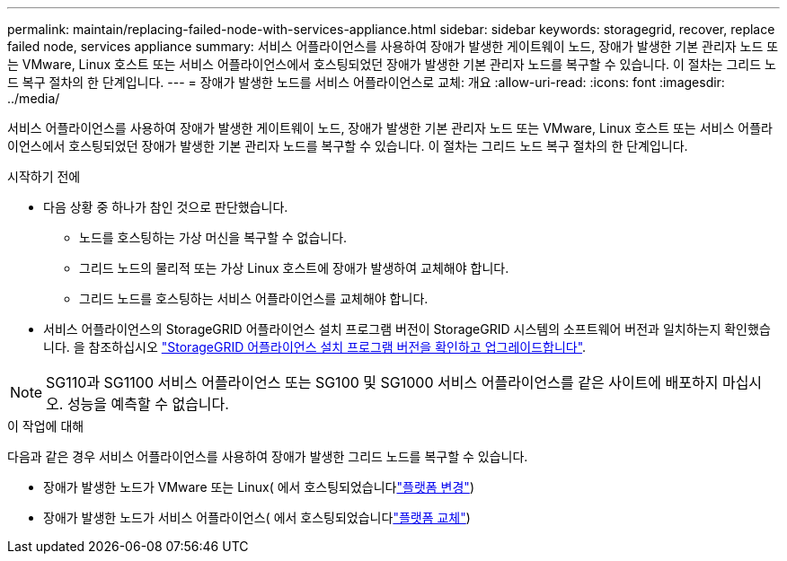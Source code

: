 ---
permalink: maintain/replacing-failed-node-with-services-appliance.html 
sidebar: sidebar 
keywords: storagegrid, recover, replace failed node, services appliance 
summary: 서비스 어플라이언스를 사용하여 장애가 발생한 게이트웨이 노드, 장애가 발생한 기본 관리자 노드 또는 VMware, Linux 호스트 또는 서비스 어플라이언스에서 호스팅되었던 장애가 발생한 기본 관리자 노드를 복구할 수 있습니다. 이 절차는 그리드 노드 복구 절차의 한 단계입니다. 
---
= 장애가 발생한 노드를 서비스 어플라이언스로 교체: 개요
:allow-uri-read: 
:icons: font
:imagesdir: ../media/


[role="lead"]
서비스 어플라이언스를 사용하여 장애가 발생한 게이트웨이 노드, 장애가 발생한 기본 관리자 노드 또는 VMware, Linux 호스트 또는 서비스 어플라이언스에서 호스팅되었던 장애가 발생한 기본 관리자 노드를 복구할 수 있습니다. 이 절차는 그리드 노드 복구 절차의 한 단계입니다.

.시작하기 전에
* 다음 상황 중 하나가 참인 것으로 판단했습니다.
+
** 노드를 호스팅하는 가상 머신을 복구할 수 없습니다.
** 그리드 노드의 물리적 또는 가상 Linux 호스트에 장애가 발생하여 교체해야 합니다.
** 그리드 노드를 호스팅하는 서비스 어플라이언스를 교체해야 합니다.


* 서비스 어플라이언스의 StorageGRID 어플라이언스 설치 프로그램 버전이 StorageGRID 시스템의 소프트웨어 버전과 일치하는지 확인했습니다. 을 참조하십시오 https://docs.netapp.com/us-en/storagegrid-appliances/installconfig/verifying-and-upgrading-storagegrid-appliance-installer-version.html["StorageGRID 어플라이언스 설치 프로그램 버전을 확인하고 업그레이드합니다"^].



NOTE: SG110과 SG1100 서비스 어플라이언스 또는 SG100 및 SG1000 서비스 어플라이언스를 같은 사이트에 배포하지 마십시오. 성능을 예측할 수 없습니다.

.이 작업에 대해
다음과 같은 경우 서비스 어플라이언스를 사용하여 장애가 발생한 그리드 노드를 복구할 수 있습니다.

* 장애가 발생한 노드가 VMware 또는 Linux( 에서 호스팅되었습니다link:installing-services-appliance-platform-change-only.html["플랫폼 변경"])
* 장애가 발생한 노드가 서비스 어플라이언스( 에서 호스팅되었습니다link:preparing-appliance-for-reinstallation-platform-replacement-only.html["플랫폼 교체"])

